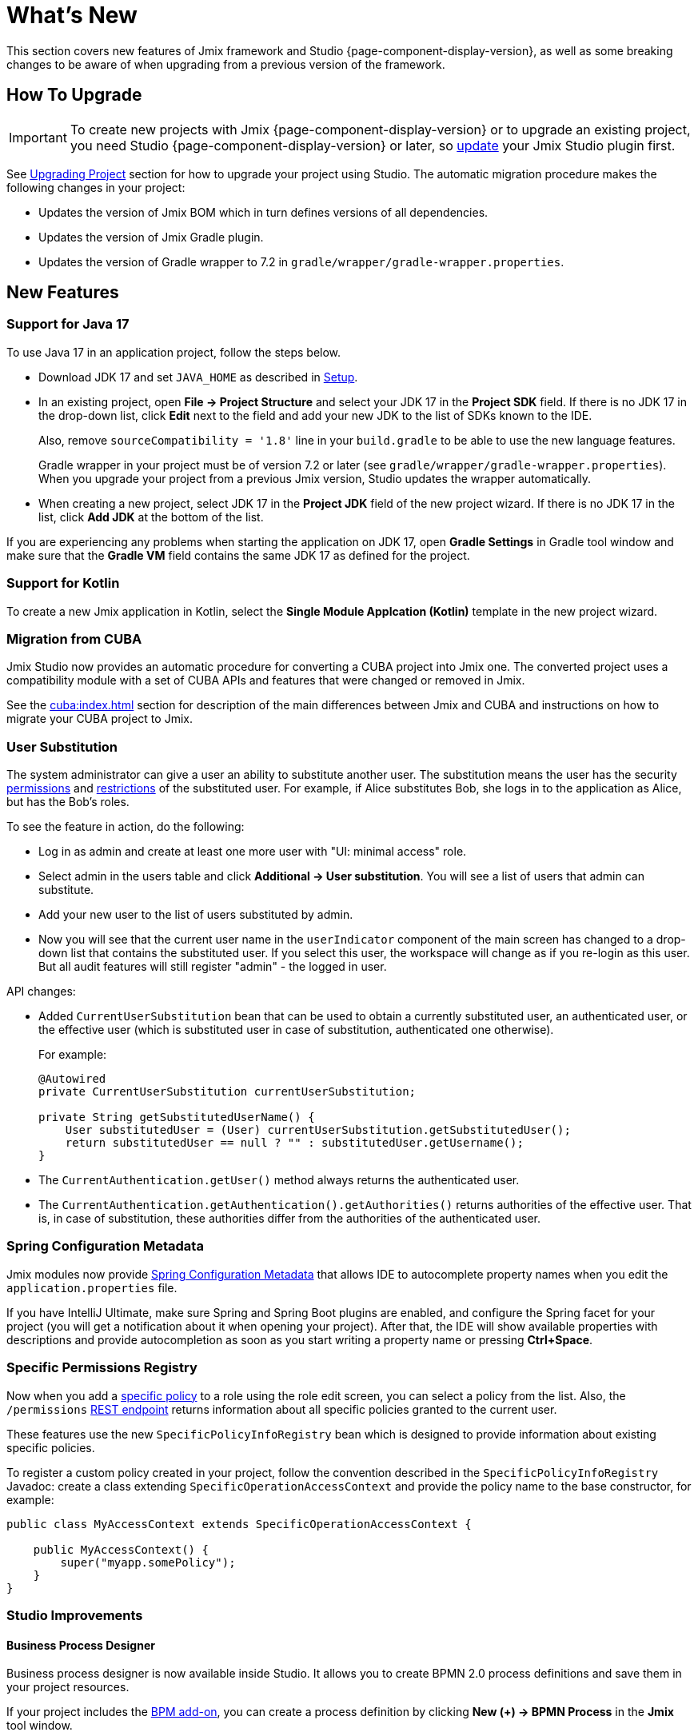 = What's New

This section covers new features of Jmix framework and Studio {page-component-display-version}, as well as some breaking changes to be aware of when upgrading from a previous version of the framework.

[[upgrade]]
== How To Upgrade

IMPORTANT: To create new projects with Jmix {page-component-display-version} or to upgrade an existing project, you need Studio {page-component-display-version} or later, so xref:studio:update.adoc[update] your Jmix Studio plugin first.

See xref:studio:project.adoc#upgrading-project[Upgrading Project] section for how to upgrade your project using Studio. The automatic migration procedure makes the following changes in your project:

* Updates the version of Jmix BOM which in turn defines versions of all dependencies.
* Updates the version of Jmix Gradle plugin.
* Updates the version of Gradle wrapper to 7.2 in `gradle/wrapper/gradle-wrapper.properties`.

[[new-features]]
== New Features

[[java17]]
=== Support for Java 17

To use Java 17 in an application project, follow the steps below.

* Download JDK 17 and set `JAVA_HOME` as described in xref:ROOT:setup.adoc#jdk[Setup].

* In an existing project, open *File -> Project Structure* and select your JDK 17 in the *Project SDK* field. If there is no JDK 17 in the drop-down list, click *Edit* next to the field and add your new JDK to the list of SDKs known to the IDE.
+
Also, remove `sourceCompatibility = '1.8'` line in your `build.gradle` to be able to use the new language features.
+
Gradle wrapper in your project must be of version 7.2 or later (see `gradle/wrapper/gradle-wrapper.properties`). When you upgrade your project from a previous Jmix version, Studio updates the wrapper automatically.

* When creating a new project, select JDK 17 in the *Project JDK* field of the new project wizard. If there is no JDK 17 in the list, click *Add JDK* at the bottom of the list.

If you are experiencing any problems when starting the application on JDK 17, open *Gradle Settings* in Gradle tool window and make sure that the *Gradle VM* field contains the same JDK 17 as defined for the project.

[[kotlin]]
=== Support for Kotlin

To create a new Jmix application in Kotlin, select the *Single Module Applcation (Kotlin)* template in the new project wizard.

[[cuba]]
=== Migration from CUBA

Jmix Studio now provides an automatic procedure for converting a CUBA project into Jmix one. The converted project uses a compatibility module with a set of CUBA APIs and features that were changed or removed in Jmix.

See the xref:cuba:index.adoc[] section for description of the main differences between Jmix and CUBA and instructions on how to migrate your CUBA project to Jmix.

[[user-substitution]]
=== User Substitution

The system administrator can give a user an ability to substitute another user. The substitution means the user has the security xref:security:resource-roles.adoc[permissions] and xref:security:row-level-roles.adoc[restrictions] of the substituted user. For example, if Alice substitutes Bob, she logs in to the application as Alice, but has the Bob's roles.

To see the feature in action, do the following:

* Log in as admin and create at least one more user with "UI: minimal access" role.
* Select admin in the users table and click *Additional -> User substitution*. You will see a list of users that admin can substitute.
* Add your new user to the list of users substituted by admin.
* Now you will see that the current user name in the `userIndicator` component of the main screen has changed to a drop-down list that contains the substituted user. If you select this user, the workspace will change as if you re-login as this user. But all audit features will still register "admin" - the logged in user.

API changes:

* Added `CurrentUserSubstitution` bean that can be used to obtain a currently substituted user, an authenticated user, or the effective user (which is substituted user in case of substitution, authenticated one otherwise).
+
For example:
+
[source,java]
----
@Autowired
private CurrentUserSubstitution currentUserSubstitution;

private String getSubstitutedUserName() {
    User substitutedUser = (User) currentUserSubstitution.getSubstitutedUser();
    return substitutedUser == null ? "" : substitutedUser.getUsername();
}
----

* The `CurrentAuthentication.getUser()` method always returns the authenticated user.

* The `CurrentAuthentication.getAuthentication().getAuthorities()` returns authorities of the effective user. That is, in case of substitution, these authorities differ from the authorities of the authenticated user.

[[spring-configuration-metadata]]
=== Spring Configuration Metadata

Jmix modules now provide https://docs.spring.io/spring-boot/docs/current/reference/html/configuration-metadata.html[Spring Configuration Metadata^] that allows IDE to autocomplete property names when you edit the `application.properties` file.

If you have IntelliJ Ultimate, make sure Spring and Spring Boot plugins are enabled, and configure the Spring facet for your project (you will get a notification about it when opening your project). After that, the IDE will show available properties with descriptions and provide autocompletion as soon as you start writing a property name or pressing *Ctrl+Space*.

[[specific-permissions-registry]]
=== Specific Permissions Registry

Now when you add a xref:security:resource-roles.adoc#specific-policy[specific policy] to a role using the role edit screen, you can select a policy from the list. Also, the `/permissions` xref:rest:user-session-api.adoc#permissions[REST endpoint] returns information about all specific policies granted to the current user.

These features use the new `SpecificPolicyInfoRegistry` bean which is designed to provide information about existing specific policies.

To register a custom policy created in your project, follow the convention described in the `SpecificPolicyInfoRegistry` Javadoc: create a class extending `SpecificOperationAccessContext` and provide the policy name to the base constructor, for example:

[source,java]
----
public class MyAccessContext extends SpecificOperationAccessContext {

    public MyAccessContext() {
        super("myapp.somePolicy");
    }
}
----

[[studio]]
=== Studio Improvements

==== Business Process Designer

Business process designer is now available inside Studio. It allows you to create BPMN 2.0 process definitions and save them in your project resources.

If your project includes the xref:bpm:index.adoc[BPM add-on], you can create a process definition by clicking *New (+) -> BPMN Process* in the *Jmix* tool window.

==== List of Add-ons

The *Add-ons* section of the *Jmix* tool window displays all Jmix add-ons included in the project.

==== Screens in the Jmix Tool Window

The *Backoffice UI -> Screens* element of the *Jmix* tool window displays all screens of your application.

==== Inject Dialog

The content of the *Generate -> Inject* dialog has been restructured and cleaned from irrelevant objects. It's now split into the following categories:

* *Project Beans* - Spring beans of the current project
* *Project Properties* - configuration property classes of the current project
* *Infrastructure* - frequently used framework beans
* *Other Beans* - all other Spring beans of the framework and add-ons
* *Other Properties* - all configuration property classes of the framework and add-ons

When opened in a screen controller, this dialog also contains elements relevant for UI as before.

==== Logger Generation

With the *Generate -> Logger* command, you can quickly add a SLF4J logger as a static class variable.

==== Support for Visual Components

UI designer now fully supports the following visual components: xref:backoffice-ui:vcl/containers/responsive-grid-layout.adoc[], xref:backoffice-ui:vcl/components/single-select-list.adoc[], xref:backoffice-ui:vcl/components/multi-select-list.adoc[], xref:charts:index.adoc[].

[[breaking-changes]]
== Breaking Changes

[[row-level-predicate]]
=== Return RowLevelPredicate from predicate policy methods

xref:security:row-level-roles.adoc#predicate-policy[Predicate policy] methods must now return `io.jmix.security.model.RowLevelPredicate` instead of `java.util.function.Predicate`. It is required for serialization of security configuration in a cluster.

If you have predicate policies defined by Java interface methods, just replace `Predicate` with `RowLevelPredicate`, for example:

[source,java]
----
@PredicateRowLevelPolicy(
        entityClass = User.class,
        actions = {RowLevelPolicyAction.READ})
default RowLevelPredicate<User> userIsActive() {
    return user -> !Boolean.TRUE.equals(user.isEnabled());
}
----

If you don't do this, the application will throw an exception on start, similar to the following:

----
java.lang.ClassCastException: class com.company.app.security.ViewOnlyActiveUsersRole$$Lambda$753/0x0000000800616040
 cannot be cast to class io.jmix.security.model.RowLevelPredicate
----

See details at https://github.com/Haulmont/jmix-security/issues/113.

[[jmix-data-repository-methods]]
=== Renamed JmixDataRepository methods

The following two methods of the experimental `JmixDataRepository` interface has been renamed:

* `findOne()` -> `findById()`
* `newOne()` -> `create()`

Fix your code accordingly if you use Spring Data repositories based on `JmixDataRepository`.

See details at https://github.com/Haulmont/jmix-core/issues/226.

[[data-grid-editor-close]]
=== DataGrid always fires EditorClose event

`DataGrid` inline editor now always fires the `EditorClose` event. To find out whether it was confirmed or cancelled use `isCancelled()` method of the event, for example:

[source,java]
----
dataGrid.addEditorCloseListener(closeEvent -> {
    if (closeEvent.isCancelled()) {
        // closed by Cancel button
    } else {
        // closed by OK button
    }
});
----

See details at https://github.com/Haulmont/jmix-ui/issues/451.

=== Changed TagField inner HTML

xref:backoffice-ui:vcl/components/tag-field.adoc[TagField] inner HTML layout has been changed: now all its content (tags, field, clear-all button) is placed into one `<div>` with the `jmix-tagfield-layout` class. Therefore some CSS selectors for `TagField` content may not work. If you have defined custom styles for a TagField, rewrite them considering `div` with the `jmix-tagfield-layout` class.

See details at https://github.com/Haulmont/jmix-ui/issues/674.

[[change-password-dialog]]
=== Renamed ChangePasswordDialog message keys

Due to refactoring, `ChangePasswordDialog` localized message keys have been renamed, which can affect a custom localization:

[source,properties]
----
io.jmix.securityui.screen.changepassword/ChangePasswordDialog.currentPassword
io.jmix.securityui.screen.changepassword/ChangePasswordDialog.password
io.jmix.securityui.screen.changepassword/ChangePasswordDialog.passwordRequired
io.jmix.securityui.screen.changepassword/ChangePasswordDialog.confirmPassword
io.jmix.securityui.screen.changepassword/ChangePasswordDialog.captionWithUserName
io.jmix.securityui.screen.changepassword/ChangePasswordDialog.wrongCurrentPassword
io.jmix.securityui.screen.changepassword/ChangePasswordDialog.currentPasswordWarning
io.jmix.securityui.screen.changepassword/ChangePasswordDialog.passwordsDoNotMatch
io.jmix.securityui.screen.changepassword/ChangePasswordDialog.passwordChanged
----

See details at https://github.com/Haulmont/jmix-security/issues/98.

[[changelog]]
== Changelog

* Resolved issues in Jmix Framework:

** xref:release_1.1.0.adoc[1.1.0]

* Resolved issues in Jmix Studio:

** https://youtrack.jmix.io/issues/JST?q=Fixed%20in%20builds:%201.1.0[1.1.0^]
